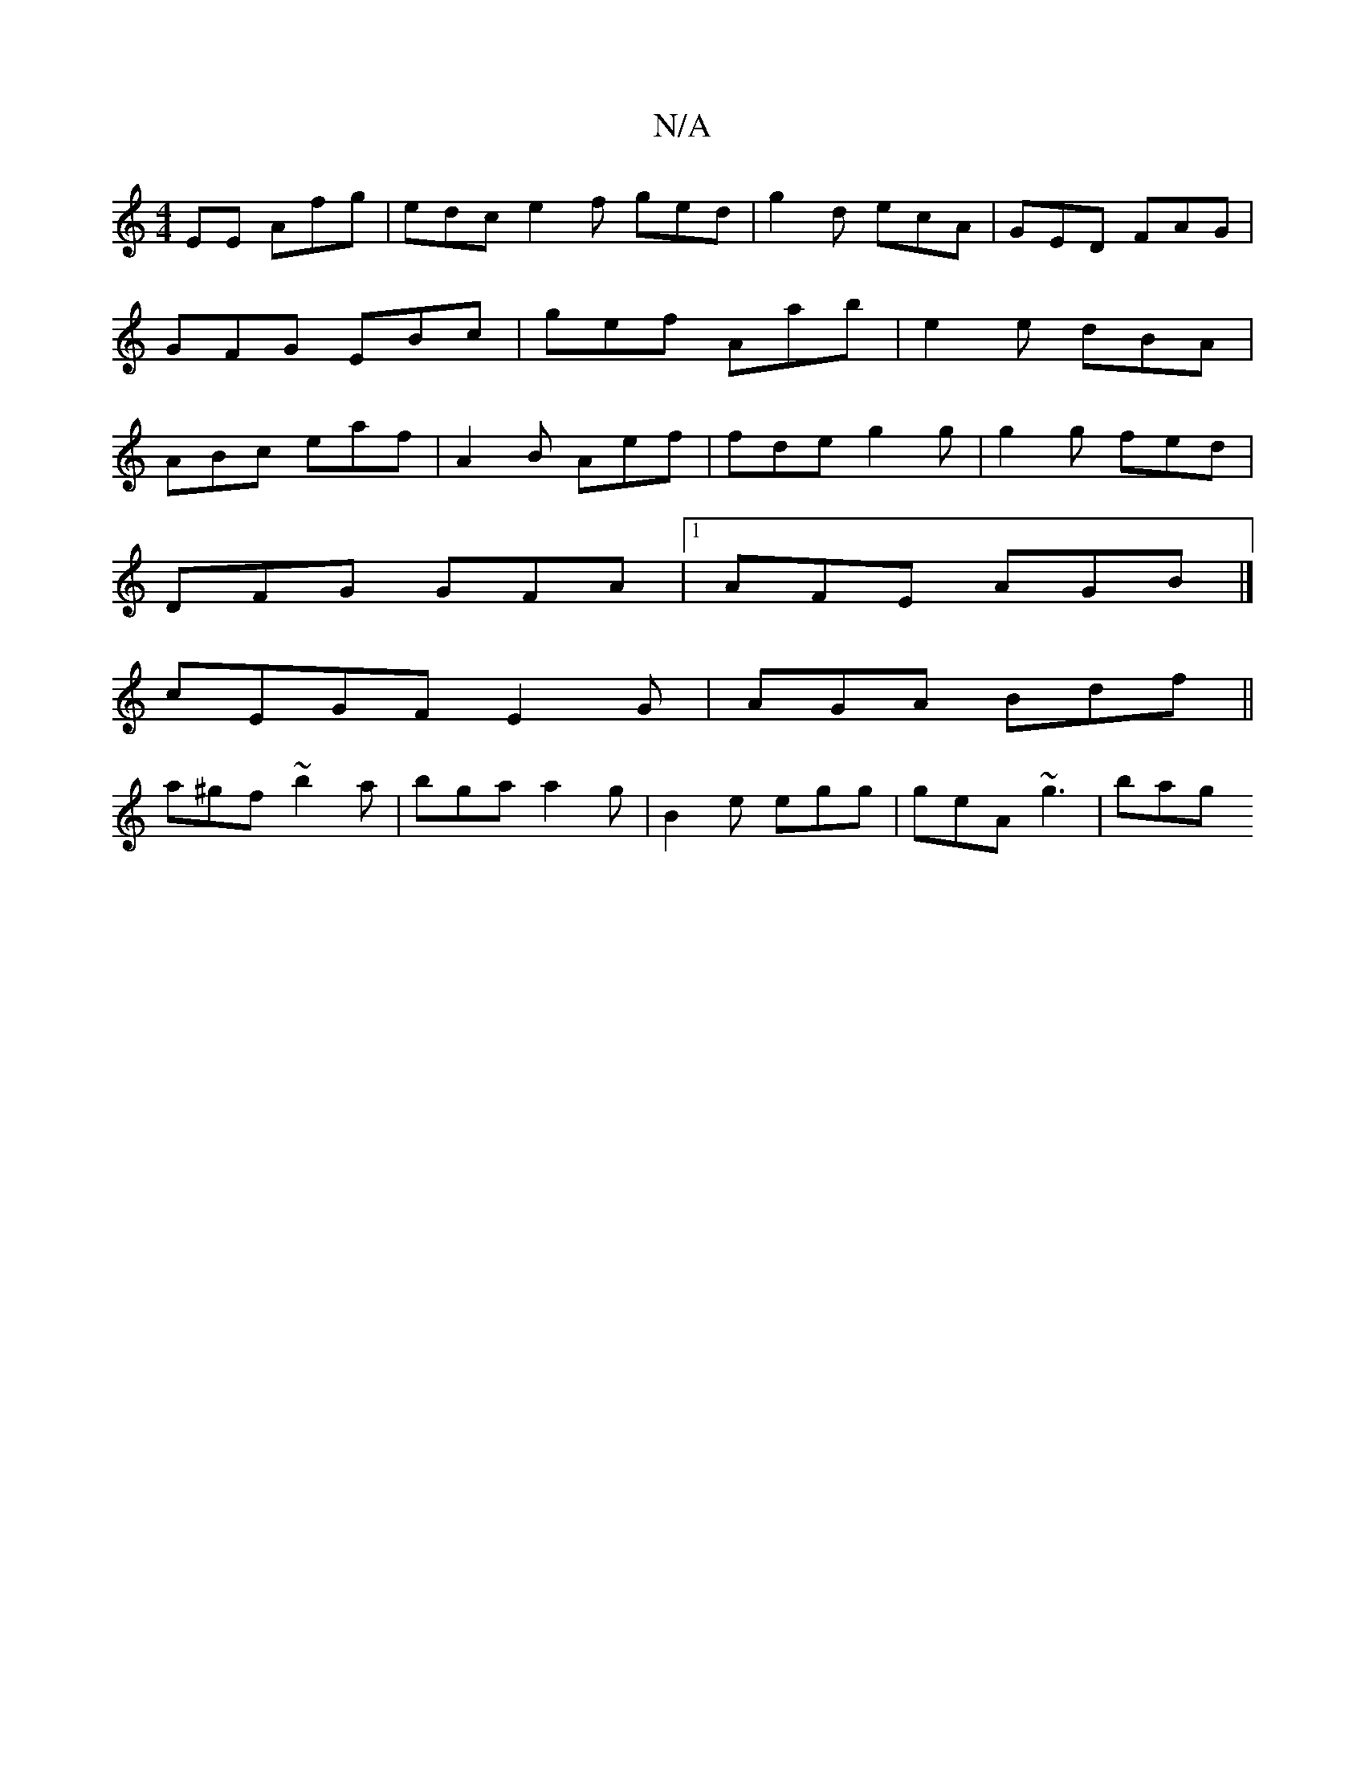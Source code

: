 X:1
T:N/A
M:4/4
R:N/A
K:Cmajor
EE Afg | edc e2 f ged | g2d ecA | GED FAG | GFG EBc | gef Aab | e2 e dBA |ABc eaf|A2B Aef | fde g2g | g2g fed |
DFG GFA |1 AFE AGB |]
cEGF E2G|AGA Bdf||
a^gf ~b2 a | bga a2 g | B2e egg | geA ~g3 | bag